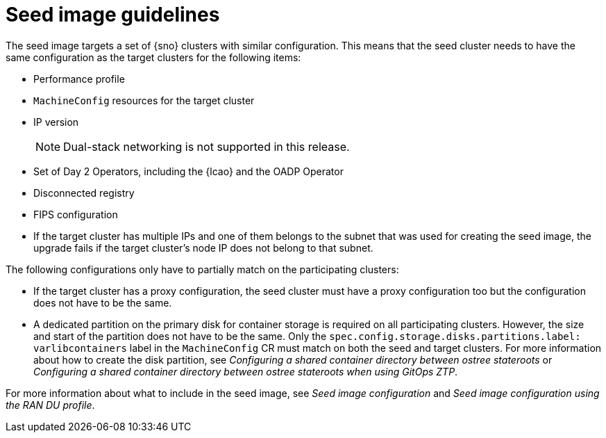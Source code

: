 // Module included in the following assemblies:
// * edge_computing/image-based-upgrade/cnf-understanding-image-based-upgrade.adoc

[id="ztp-image-based-upgrade-seed-image-guide_{context}"]
= Seed image guidelines

The seed image targets a set of {sno} clusters with similar configuration.
This means that the seed cluster needs to have the same configuration as the target clusters for the following items:

* Performance profile
* `MachineConfig` resources for the target cluster
* IP version
+
[NOTE]
====
Dual-stack networking is not supported in this release.
====

* Set of Day 2 Operators, including the {lcao} and the OADP Operator
* Disconnected registry
* FIPS configuration
* If the target cluster has multiple IPs and one of them belongs to the subnet that was used for creating the seed image, the upgrade fails if the target cluster's node IP does not belong to that subnet.

The following configurations only have to partially match on the participating clusters:

* If the target cluster has a proxy configuration, the seed cluster must have a proxy configuration too but the configuration does not have to be the same.
* A dedicated partition on the primary disk for container storage is required on all participating clusters. However, the size and start of the partition does not have to be the same. Only the `spec.config.storage.disks.partitions.label: varlibcontainers` label in the `MachineConfig` CR must match on both the seed and target clusters.
For more information about how to create the disk partition, see _Configuring a shared container directory between ostree stateroots_ or _Configuring a shared container directory between ostree stateroots when using GitOps ZTP_.

For more information about what to include in the seed image, see _Seed image configuration_ and _Seed image configuration using the RAN DU profile_.
